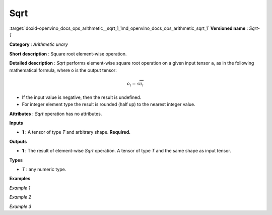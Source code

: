 .. index:: pair: page; Sqrt
.. _doxid-openvino_docs_ops_arithmetic__sqrt_1:


Sqrt
====

:target:`doxid-openvino_docs_ops_arithmetic__sqrt_1_1md_openvino_docs_ops_arithmetic_sqrt_1` **Versioned name** : *Sqrt-1*

**Category** : *Arithmetic unary*

**Short description** : Square root element-wise operation.

**Detailed description** : *Sqrt* performs element-wise square root operation on a given input tensor ``a``, as in the following mathematical formula, where ``o`` is the output tensor:

.. math::

	o_{i} = \sqrt{a_{i}}

* If the input value is negative, then the result is undefined.

* For integer element type the result is rounded (half up) to the nearest integer value.

**Attributes** : *Sqrt* operation has no attributes.

**Inputs**

* **1** : A tensor of type *T* and arbitrary shape. **Required.**

**Outputs**

* **1** : The result of element-wise *Sqrt* operation. A tensor of type *T* and the same shape as input tensor.

**Types**

* *T* : any numeric type.

**Examples**

*Example 1*

.. ref-code-block:: cpp

	<layer ... type="Sqrt">
	    <input>
	        <port id="0">
	            <dim>4</dim> <!-- float input values: [4.0, 7.0, 9.0, 10.0] -->
	        </port>
	    </input>
	    <output>
	        <port id="1">
	            <dim>4</dim> <!-- float output values: [2.0, 2.6457512, 3.0, 3.1622777] -->
	        </port>
	    </output>
	</layer>

*Example 2*

.. ref-code-block:: cpp

	<layer ... type="Sqrt">
	    <input>
	        <port id="0">
	            <dim>4</dim> <!-- int input values: [4, 7, 9, 10] -->
	        </port>
	    </input>
	    <output>
	        <port id="1">
	            <dim>4</dim> <!-- int output values: [2, 3, 3, 3] -->
	        </port>
	    </output>
	</layer>

*Example 3*

.. ref-code-block:: cpp

	<layer ... type="Sqrt">
	    <input>
	        <port id="0">
	            <dim>256</dim>
	            <dim>56</dim>
	        </port>
	    </input>
	    <output>
	        <port id="1">
	            <dim>256</dim>
	            <dim>56</dim>
	        </port>
	    </output>
	</layer>

